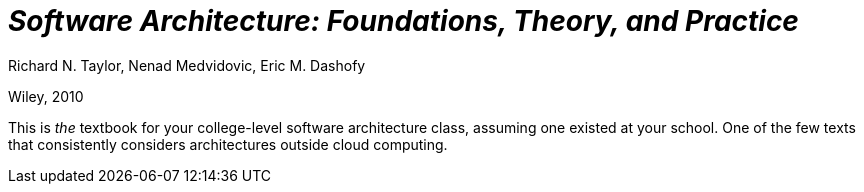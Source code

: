 

= _Software Architecture: Foundations, Theory, and Practice_

Richard N. Taylor, Nenad Medvidovic, Eric M. Dashofy

Wiley, 2010

This is _the_ textbook for your college-level software architecture class, assuming one existed at your school. One of the few texts that consistently considers architectures outside cloud computing.
